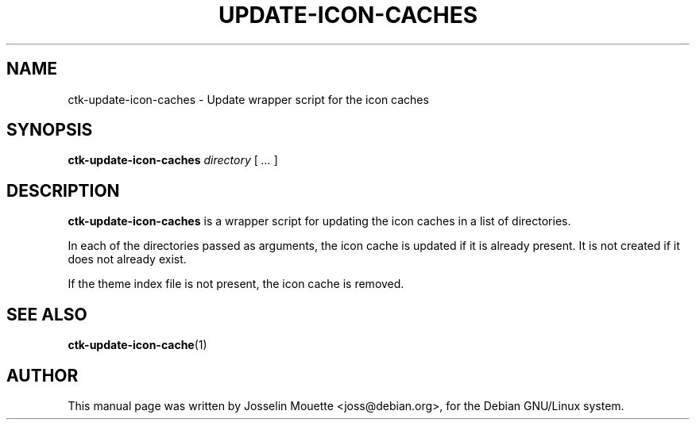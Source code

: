 .TH UPDATE-ICON-CACHES 8 "13 July 2007"
.SH NAME
ctk-update-icon-caches \- Update wrapper script for the icon caches
.SH SYNOPSIS
\fBctk-update-icon-caches\fP \fIdirectory\fP [ \fI...\fP ]
.SH DESCRIPTION
\fBctk-update-icon-caches\fP is a wrapper script for updating the icon
caches in a list of directories.
.P
In each of the directories passed as arguments, the icon cache is
updated if it is already present. It is not created if it does not
already exist.
.P
If the theme index file is not present, the icon cache is removed.
.SH SEE ALSO
.BR ctk-update-icon-cache (1)
.SH AUTHOR
This manual page was written by Josselin Mouette <joss@debian.org>,
for the Debian GNU/Linux system.
